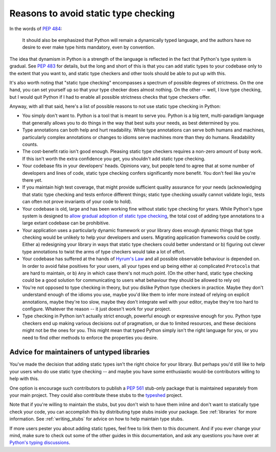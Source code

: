 .. _typing-anti-pitch:

Reasons to avoid static type checking
=====================================

In the words of :pep:`484`:

    It should also be emphasized that Python will remain a dynamically typed language, and
    the authors have no desire to ever make type hints mandatory, even by convention.

The idea that dynamism in Python is a strength of the language is reflected in the fact that
Python's type system is gradual. See :pep:`483` for details, but the long and short of this is
that you can add static types to your codebase only to the extent that you want to, and static
type checkers and other tools should be able to put up with this.

It's also worth noting that "static type checking" encompasses a spectrum of possible degrees of
strictness. On the one hand, you can set yourself up so that your type checker does almost nothing.
On the other -- well, I love type checking, but I would quit Python if I had to enable all
possible strictness checks that type checkers offer.

Anyway, with all that said, here's a list of possible reasons to not use static type checking
in Python:

* You simply don't want to. Python is a tool that is meant to serve you. Python is a big tent,
  multi-paradigm language that generally allows you to do things in the way that best suits your
  needs, as best determined by you.

* Type annotations can both help and hurt readability. While type annotations can serve both
  humans and machines, particularly complex annotations or changes to idioms serve machines more
  than they do humans. Readability counts.

* The cost-benefit ratio isn't good enough. Pleasing static type checkers requires a non-zero amount
  of busy work. If this isn't worth the extra confidence you get, you shouldn't add static type
  checking.

* Your codebase fits in your developers' heads. Opinions vary, but people tend to agree that at
  some number of developers and lines of code, static type checking confers significantly more
  benefit. You don't feel like you're there yet.

* If you maintain high test coverage, that might provide sufficient quality assurance for your
  needs (acknowledging that static type checking and tests enforce different things; static type
  checking usually cannot validate logic, tests can often not prove invariants of your code to
  hold).

* Your codebase is old, large and has been working fine without static type checking for years.
  While Python's type system is designed to
  `allow gradual adoption of static type checking <https://mypy.readthedocs.io/en/stable/existing_code.html>`_,
  the total cost of adding type annotations to a large extant codebase can be prohibitive.

* Your application uses a particularly dynamic framework or your library does enough dynamic things
  that type checking would be unlikely to help your developers and users. Migrating application
  frameworks could be costly. Either a) redesigning your library in ways that static type checkers
  could better understand or b) figuring out clever type annotations to twist the arms of type
  checkers would take a lot of effort.

* Your codebase has suffered at the hands of `Hyrum's Law <https://www.hyrumslaw.com/>`_
  and all possible observable behaviour is depended on. In order to avoid false positives for your
  users, all your types end up being either a) complicated ``Protocol``\s that are hard to maintain,
  or b) ``Any`` in which case there's not much point. (On the other hand, static type checking could
  be a good solution for communicating to users what behaviour they should be allowed to rely on)

* You're not opposed to type checking in theory, but you dislike Python type checkers in practice.
  Maybe they don't understand enough of the idioms you use, maybe you'd like them to infer more
  instead of relying on explicit annotations, maybe they're too slow, maybe they don't integrate
  well with your editor, maybe they're too hard to configure. Whatever the reason -- it just doesn't
  work for your project.

* Type checking in Python isn't actually strict enough, powerful enough or expressive enough for
  you. Python type checkers end up making various decisions out of pragmatism, or due to limited
  resources, and these decisions might not be the ones for you. This might mean that typed Python
  simply isn't the right language for you, or you need to find other methods to enforce the
  properties you desire.

Advice for maintainers of untyped libraries
*******************************************

You've made the decision that adding static types isn't the right choice for your library. But
perhaps you'd still like to help your users who do use static type checking -- and maybe you have
some enthusiastic would-be contributors willing to help with this.

One option is encourage such contributors to publish a :pep:`561` stub-only package that is
maintained separately from your main project. They could also contribute these stubs to the
`typeshed <https://github.com/python/typeshed>`_ project.

Note that if you're willing to maintain the stubs, but you don't wish to have them inline and don't
want to statically type check your code, you can accomplish this by distributing type stubs inside
your package. See :ref:`libraries` for more information. See :ref:`writing_stubs` for advice on
how to help maintain type stubs.

If more users pester you about adding static types, feel free to link them to this document. And if
you ever change your mind, make sure to check out some of the other guides in this documentation,
and ask any questions you have over at `Python's typing discussions <https://github.com/python/typing/discussions>`_.
